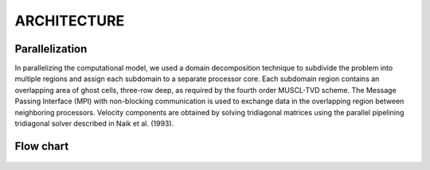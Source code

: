 **ARCHITECTURE**
================

*******************
Parallelization
*******************

In parallelizing the computational model, we used a domain decomposition technique to subdivide the problem into multiple regions and assign each subdomain to a separate processor core. Each subdomain region contains an overlapping area of ghost cells,  three-row deep, as required by the fourth order MUSCL-TVD scheme. The Message Passing Interface (MPI) with non-blocking communication is used to exchange  data in the overlapping region between neighboring processors.  Velocity components are obtained by solving tridiagonal matrices using the parallel pipelining tridiagonal solver described in Naik et al. (1993). 

*************
Flow chart
*************
.. figure:: images/flow_chart.jpg
    :width: 400px
    :align: center
    :height: 550px
    :alt: alternate text
    :figclass: align-center
